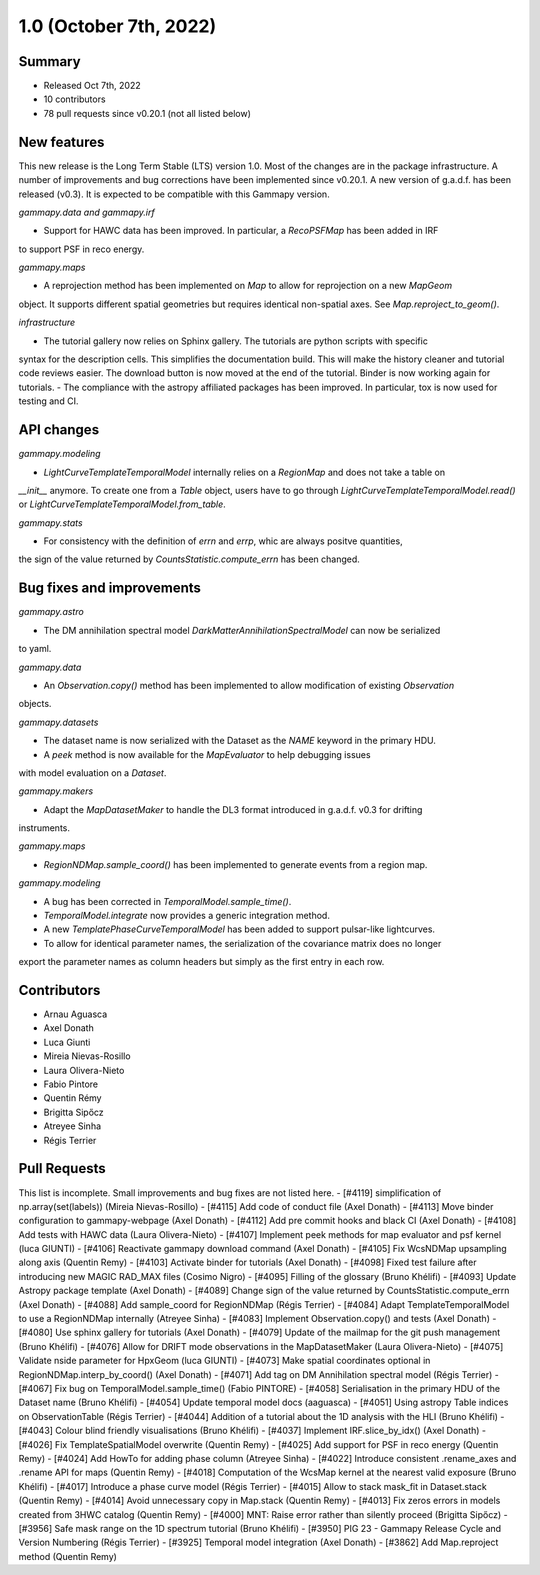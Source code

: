 .. _gammapy_1p0_release:

1.0 (October 7th, 2022)
-----------------------

Summary
~~~~~~~

- Released Oct 7th, 2022
- 10 contributors
- 78 pull requests since v0.20.1 (not all listed below)

New features
~~~~~~~~~~~~

This new release is the Long Term Stable (LTS) version 1.0. Most of the changes are in the package
infrastructure. A number of improvements and bug corrections have been implemented since v0.20.1.
A new version of g.a.d.f. has been released (v0.3). It is expected to be compatible with this
Gammapy version.

*gammapy.data and gammapy.irf*

- Support for HAWC data has been improved. In particular, a `RecoPSFMap` has been added in IRF
to support PSF in reco energy.

*gammapy.maps*

- A reprojection method has been implemented on `Map` to allow for reprojection on a new `MapGeom`
object. It supports different spatial geometries but requires identical non-spatial axes. See
`Map.reproject_to_geom()`.

*infrastructure*

- The tutorial gallery now relies on Sphinx gallery. The tutorials are python scripts with specific
syntax for the description cells. This simplifies the documentation build. This will make the history
cleaner and tutorial code reviews easier. The download button is now moved at the end of the tutorial.
Binder is now working again for tutorials.
- The compliance with the astropy affiliated packages has been improved. In particular, tox is now
used for testing and CI.

API changes
~~~~~~~~~~~

*gammapy.modeling*

- `LightCurveTemplateTemporalModel` internally relies on a `RegionMap` and does not take a table on
`__init__` anymore. To create one from a `Table` object, users have to go through
`LightCurveTemplateTemporalModel.read()` or `LightCurveTemplateTemporalModel.from_table`.

*gammapy.stats*

- For consistency with the definition of `errn` and `errp`, whic are always positve quantities,
the sign of the value returned by `CountsStatistic.compute_errn` has been changed.

Bug fixes and improvements
~~~~~~~~~~~~~~~~~~~~~~~~~~

*gammapy.astro*

- The DM annihilation spectral model `DarkMatterAnnihilationSpectralModel` can now be serialized
to yaml.

*gammapy.data*

- An `Observation.copy()` method has been implemented to allow modification of existing `Observation`
objects.

*gammapy.datasets*

- The dataset name is now serialized with the Dataset as the `NAME` keyword in the primary HDU.
- A `peek` method is now available for the `MapEvaluator` to help debugging issues
with model evaluation on a `Dataset`.

*gammapy.makers*

- Adapt the `MapDatasetMaker` to handle the DL3 format introduced in g.a.d.f. v0.3 for drifting
instruments.

*gammapy.maps*

- `RegionNDMap.sample_coord()` has been implemented to generate events from a region map.

*gammapy.modeling*

- A bug has been corrected in `TemporalModel.sample_time()`.
- `TemporalModel.integrate` now provides a generic integration method.
- A new `TemplatePhaseCurveTemporalModel` has been added to support pulsar-like lightcurves.
- To allow for identical parameter names, the serialization of the covariance matrix does no longer
export the parameter names as column headers but simply as the first entry in each row.


Contributors
~~~~~~~~~~~~

- Arnau Aguasca
- Axel Donath
- Luca Giunti
- Mireia Nievas-Rosillo
- Laura Olivera-Nieto
- Fabio Pintore
- Quentin Rémy
- Brigitta Sipőcz
- Atreyee Sinha
- Régis Terrier

Pull Requests
~~~~~~~~~~~~~

This list is incomplete. Small improvements and bug fixes are not listed here.
- [#4119] simplification of np.array(set(labels)) (Mireia Nievas-Rosillo)
- [#4115] Add code of conduct file (Axel Donath)
- [#4113] Move binder configuration to gammapy-webpage (Axel Donath)
- [#4112] Add pre commit hooks and black CI (Axel Donath)
- [#4108] Add tests with HAWC data (Laura Olivera-Nieto)
- [#4107] Implement peek methods for map evaluator and psf kernel (luca GIUNTI)
- [#4106] Reactivate gammapy download command (Axel Donath)
- [#4105] Fix WcsNDMap upsampling along axis (Quentin Remy)
- [#4103] Activate binder for tutorials (Axel Donath)
- [#4098] Fixed test failure after introducing new MAGIC RAD_MAX files (Cosimo Nigro)
- [#4095] Filling of the glossary (Bruno Khélifi)
- [#4093] Update Astropy package template (Axel Donath)
- [#4089] Change sign of the value returned by CountsStatistic.compute_errn (Axel Donath)
- [#4088] Add sample_coord for RegionNDMap (Régis Terrier)
- [#4084] Adapt TemplateTemporalModel to use a RegionNDMap internally (Atreyee Sinha)
- [#4083] Implement Observation.copy() and tests (Axel Donath)
- [#4080] Use sphinx gallery for tutorials (Axel Donath)
- [#4079] Update of the mailmap for the git push management (Bruno Khélifi)
- [#4076] Allow for DRIFT mode observations in the MapDatasetMaker (Laura Olivera-Nieto)
- [#4075] Validate nside parameter for HpxGeom  (luca GIUNTI)
- [#4073] Make spatial coordinates optional in RegionNDMap.interp_by_coord() (Axel Donath)
- [#4071] Add tag on DM Annihilation spectral model (Régis Terrier)
- [#4067] Fix bug on TemporalModel.sample_time() (Fabio PINTORE)
- [#4058] Serialisation in the primary HDU of the Dataset name (Bruno Khélifi)
- [#4054] Update temporal model docs (aaguasca)
- [#4051] Using astropy Table indices on ObservationTable (Régis Terrier)
- [#4044] Addition of a tutorial about the 1D analysis with the HLI (Bruno Khélifi)
- [#4043] Colour blind friendly visualisations (Bruno Khélifi)
- [#4037] Implement IRF.slice_by_idx() (Axel Donath)
- [#4026] Fix TemplateSpatialModel overwrite (Quentin Remy)
- [#4025] Add support for PSF in reco energy (Quentin Remy)
- [#4024] Add HowTo for adding phase column  (Atreyee Sinha)
- [#4022] Introduce consistent .rename_axes and .rename API for maps (Quentin Remy)
- [#4018] Computation of the WcsMap kernel at the nearest valid exposure (Bruno Khélifi)
- [#4017] Introduce a phase curve model (Régis Terrier)
- [#4015] Allow to stack mask_fit in Dataset.stack (Quentin Remy)
- [#4014] Avoid unnecessary copy in Map.stack (Quentin Remy)
- [#4013] Fix zeros errors in models created from 3HWC catalog (Quentin Remy)
- [#4000] MNT: Raise error rather than silently proceed (Brigitta Sipőcz)
- [#3956] Safe mask range on the 1D spectrum tutorial (Bruno Khélifi)
- [#3950] PIG 23 - Gammapy Release Cycle and Version Numbering (Régis Terrier)
- [#3925] Temporal model integration (Axel Donath)
- [#3862] Add Map.reproject method (Quentin Remy)
